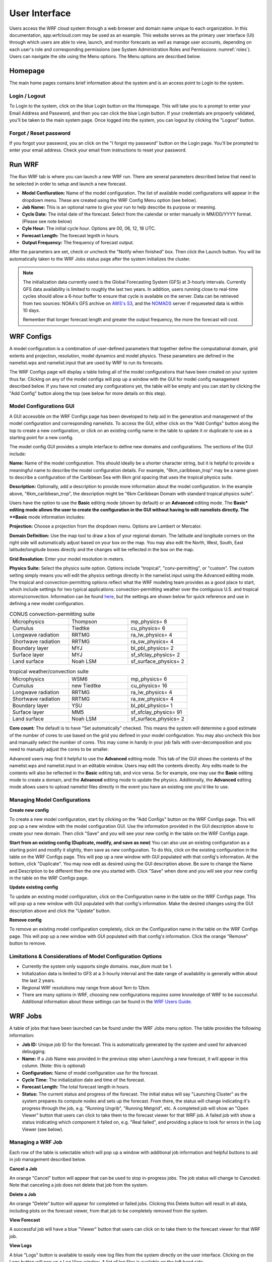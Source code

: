 .. _user_interface:

**************
User Interface
**************

Users access the WRF cloud system through a web browser and domain name unique to each organization. In this documentation, app.wrfcloud.com may be used as an example. This website serves as the primary user interface (UI) through which users are able to view, launch, and monitor forecasts as well as manage user accounts, depending on each user's role and corresponding permissions (see System Administration Roles and Permissions :numref:`roles`). Users can navigate the site using the Menu options. The Menu options are described below. 

Homepage
========

The main home pages contains brief information about the system and is an access point to Login to the system.

Login / Logout
--------------

To Login to the system, click on the blue Login button on the Homepage. This will take you to a prompt to enter your Email Address and Password, and then you can click the blue Login button. If your credentials are propoerly validated, you'll be taken to the main system page. Once logged into the system, you can logout by clicking the "Logout" button.

Forgot / Reset password
----------------------- 

If you forgot your password, you an click on the "I forgot my password" button on the Login page. You'll be prompted to enter your email address. Check your email from instructions to reset your password.

.. _run_wrf:

Run WRF
=======

The Run WRF tab is where you can launch a new WRF run. There are several parameters described below that need to be selected in order to setup and launch a new forecast. 

* **Model Confiuration:** Name of the model configuration. The list of available model configurations will appear in the dropdown menu. These are created using the WRF Config Menu option (see below). 
* **Job Name:** This is an optional name to give your run to help describe its purpose or meaning.
* **Cycle Date:** The inital date of the forecast. Select from the calendar or enter manually in MM/DD/YYYY format. (Please see note below)
* **Cyle Hour:** The initial cycle hour. Options are 00, 06, 12, 18 UTC.
* **Forecast Length:** The forecast legnth in hours.
* **Output Frequency:** The frequency of forecast output.

After the parameters are set, check or uncheck the "Notify when finished" box. Then click the Launch button. You will be automatically taken to the WRF Jobs status page after the system initializes the cluster.

.. note::
   The initialization data currently used is the Global Forecasting System (GFS) at 3-hourly intervals. Currently GFS data availability is limited to roughly the last two years. In addition, users running close to real-time cycles should allow a 6-hour buffer to ensure that cycle is available on the server. Data can be retrieved from two sources: NOAA's GFS archive on `AWS's S3 <https://registry.opendata.aws/noaa-gfs-bdp-pds/>`_, and the `NOMADS <https://nomads.ncep.noaa.gov/>`_ server if requeseted data is within 10 days.
   
   Remember that longer forecast length and greater the output frequency, the more the forecast will cost.

.. _wrf_configs:

WRF Configs
===========
A model configuration is a combination of user-defined parameters that together define the computational domain, grid extents and projection, resolution, model dynamics and model physics. These parameters are defined in the namelist.wps and namelist.input that are used by WRF to run its forecasts. 

The WRF Configs page will display a table listing all of the model configurations that have been created on your system thus far. Clicking on any of the model configs will pop up a window with the GUI for model config management described below. If you have not created any configurations yet, the table will be empty and you can start by clicking the "Add Config" button along the top (see below for more details on this step).

Model Configurations GUI
------------------------
A GUI accessible on the WRF Configs page has been developed to help aid in the generation and management of the model configuration and corresponding namelists. To access the GUI, either click on the "Add Configs" button along the top to create a new configuration, or click on an existing config name in the table to update it or duplicate to use as a starting point for a new config. 

The model config GUI provides a simple interface to define new domains and configurations. The sections of the GUI include:

**Name:** Name of the model configuration. This should ideally be a shorter character string, but it is helpful to provide a meaningful name to describe the model configuration details. For example, "6km_caribbean_trop" may be a name given to describe a configuration of the Caribbean Sea with 6km grid spacing that uses the tropical physics suite. 

**Description:** Optionally, add a description to provide more information about the model configuration. In the example above, "6km_caribbean_trop", the description might be "6km Caribbean Domain with standard tropical physics suite". 

Users have the option to use the **Basic** editing mode (shown by default) or an **Advanced** editing mode. The **Basic* editing mode allows the user to create the configuration in the GUI without having to edit namelists directly. The **Basic** mode information includes:

**Projection:** Choose a projection from the dropdown menu. Options are Lambert or Mercator.

**Domain Definition:** Use the map tool to draw a box of your regional domain. The latitude and longitude corners on the right side will automatically adjust based on your box on the map. You may also edit the North, West, South, East latitude/longitude boxes directly and the changes will be reflected in the box on the map. 

**Grid Resolution:** Enter your model resolution in meters.

**Physics Suite:** Select the physics suite option. Options include "tropical", "conv-permitting", or "custom". The custom setting simply means you will edit the physics settings directly in the namelist.input using the Advanced editing mode. The tropical and convection-permitting options reflect what the WRF modeling team provides as a good place to start, which include settings for two typical applications: convection-permitting weather over the contiguous U.S. and tropical storms/convection. Information can be found `here <https://www2.mmm.ucar.edu/wrf/users/physics/wrf_physics_suites.php>`_, but the settings are shown below for quick reference and use in defining a new model configuration.

.. list-table:: CONUS convection-permitting suite
   :widths: 10 10 10
   :header-rows: 0
   
   * - Microphysics
     - Thompson
     - mp_physics= 8
   * - Cumulus
     - Tiedtke
     - cu_physics= 6
   * - Longwave radiation
     - RRTMG
     - ra_lw_physics= 4
   * - Shortwave radiation
     - RRTMG
     - ra_sw_physics= 4
   * - Boundary layer
     - MYJ
     - bl_pbl_physics= 2
   * - Surface layer
     - MYJ
     - sf_sfclay_physics= 2
   * - Land surface
     - Noah LSM
     - sf_surface_physics= 2

.. list-table:: tropical weather/convection suite
   :widths: 10 10 10 
   :header-rows: 0
   
   * - Microphysics
     - WSM6
     - mp_physics= 6
   * - Cumulus
     - new Tiedtke
     - cu_physics= 16
   * - Longwave radiation
     - RRTMG
     - ra_lw_physics= 4
   * - Shortwave radiation
     - RRTMG
     - ra_sw_physics= 4
   * - Boundary layer
     - YSU
     - bl_pbl_physics= 1
   * - Surface layer
     - MM5
     - sf_sfclay_physics= 91
   * - Land surface
     - Noah LSM
     - sf_surface_physics= 2

**Core count:** The default is to have "Set automatically" checked. This means the system will determine a good estimate of the number of cores to use based on the grid you defined in your model configuration. You may also uncheck this box and manually select the number of cores. This may come in handy in your job fails with over-decomposition and you need to manually adjust the cores to be smaller.

Advanced users may find it helpful to use the **Advanced** editing mode. This tab of the GUI shows the contents of the namelist.wps and namelist.input in an editable window. Users may edit the contents directly. Any edits made to the contents will also be reflected in the **Basic** editing tab, and vice versa. So for example, one may use the **Basic** editing mode to create a domain, and the **Advanced** editing mode to update the physics. Additionally, the **Advanced** editing mode allows users to upload namelist files directly in the event you have an existing one you'd like to use. 

Managing Model Configurations
-----------------------------

**Create new config**

To create a new model configuration, start by clicking on the "Add Configs" button on the WRF Configs page. This will pop up a new window with the model configuration GUI. Use the information provided in the GUI description above to create your new domain. Then click "Save" and you will see your new config in the table on the WRF Configs page. 
   
**Start from an existing config (Duplicate, modify, and save as new)**
You can also use an existing configuration as a starting point and modify it slightly, then save as new configuration. To do this, click on the existing configuration in the table on the WRF Configs page. This will pop up a new window with GUI populated with that config's information. At the bottom, click "Duplicate". You may now edit as desired using the GUI description above. Be sure to change the Name and Description to be different then the one you started with. Click "Save" when done and you will see your new config in the table on the WRF Configs page.

**Update existing config**

To update an existing model configuration, click on the Configuration name in the table on the WRF Configs page. This will pop up a new window with GUI populated with that config's information. Make the desired changes using the GUI description above and click the "Update" button. 

**Remove config**

To remove an existing model configuration completely,  click on the Configuration name in the table on the WRF Configs page. This will pop up a new window with GUI populated with that config's information. Click the orange "Remove" button to remove.

Limitations & Considerations of Model Configuration Options
-----------------------------------------------------------
* Currently the system only supports single domains. max_dom must be 1.
* Initialization data is limited to GFS at a 3-hourly interval and the date range of availability is generally within about the last 2 years.
* Regional WRF resolutions may range from about 1km to 12km.
* There are many options in WRF, choosing new configurations requires some knowledge of WRF to be successful. Additional information about these settings can be found in the `WRF Users Guide <https://www2.mmm.ucar.edu/wrf/users/docs/user_guide_v4/v4.4/contents.html>`_.


.. _wrf_jobs:

WRF Jobs 
========
A table of jobs that have been launched can be found under the WRF Jobs menu option. The table provides the following information:

* **Job ID:** Unique job ID for the forecast. This is automatically generated by the system and used for advanced debugging.
* **Name:** If a Job Name was provided in the previous step when Launching a new forecast, it will appear in this column. (Note: this is optional)
* **Configuration:** Name of model configuration use for the forecast. 
* **Cycle Time:** The initialization date and time of the forecast.
* **Forecast Length:** The total forecast length in hours.
* **Status:** The current status and progress of the forecast. The initial status will say "Launching Cluster" as the system prepares its compute nodes and sets up the forecast. From there, the status will change indicating it's progress through the job, e.g. "Running Ungrib", "Running Metgrid", etc. A completed job will show an "Open Viewer" button that users can click to take them to the forecast viewer for that WRF job. A failed job with show a status inidicating which component it failed on, e.g. "Real failed", and providing a place to look for errors in the Log Viewer (see below).

Managing a WRF Job
------------------
Each row of the table is selectable which will pop up a window with additional job information and helpful buttons to aid in job management described below.

**Cancel a Job**

An orange "Cancel" button will appear that can be used to stop in-progress jobs. The job status will change to Canceled. Note that canceling a job does not delete that job from the system. 

**Delete a Job**

An orange "Delete" button will appear for completed or failed jobs. Clicking this Delete button will result in all data, including plots on the forecast viewer, from that job to be completely removed from the system. 

**View Forecast**

A successful job will have a blue "Viewer" button that users can click on to take them to the forecast viewer for that WRF job.

**View Logs**

A blue "Logs" button is available to easily view log files from the system directly on the user interface. Clicking on the Logs button will pop up a Log View window. A list of log files is available on the left hand side. 

The first file (wrfcloud-run-W########.log) is the system log file and contains logging messages of each step along the way. This gives a good overview of the progress and steps the system takes from start to finish.

Following the system log file, each component of WPS (geogrid, ungrib, metgrid) and WRF (real, wrf) has an expandable menu that lists the component's log files. These log files can be inspected when a job fails to better understand where the problem occurred and how to fix it. Knowledge of WRF is helpful in understanding the contents of these files. 

.. _manage_users:

Manage Users (Admins only)
==========================

For users with Admin privileges, the users of the system can be managed in this menu option. Click on any user name to change their role and permissions or remove from system access. To add new users, click on the "Add user" button and enter their email, Name, and select a role for permissions. (see System Administration Roles and Permissions :numref:`roles`)

.. _preferences:

Preferences 
===========

Users may manage their own preferences in this tab. Currently the only option is to change your password.

.. _forecast_viewer:

Forecast Viewer 
===============

The forecast plots can be accessed by clicking on the Job ID or Status of a run in the WRF Jobs tab. See Graphics page for more information.
